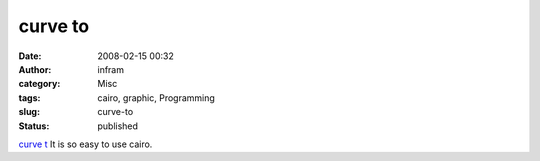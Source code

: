 curve to
########
:date: 2008-02-15 00:32
:author: infram
:category: Misc
:tags: cairo, graphic, Programming
:slug: curve-to
:status: published

`curve t <http://cairographics.org/samples/curve_to/>`__ It is so easy
to use cairo.
